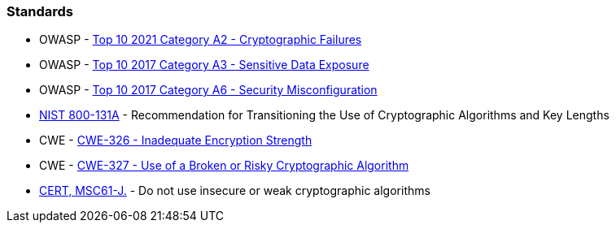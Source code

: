 === Standards

* OWASP - https://owasp.org/Top10/A02_2021-Cryptographic_Failures/[Top 10 2021 Category A2 - Cryptographic Failures]
* OWASP - https://www.owasp.org/www-project-top-ten/2017/A3_2017-Sensitive_Data_Exposure[Top 10 2017 Category A3 - Sensitive Data Exposure]
* OWASP - https://owasp.org/www-project-top-ten/2017/A6_2017-Security_Misconfiguration[Top 10 2017 Category A6 - Security Misconfiguration]
* https://nvlpubs.nist.gov/nistpubs/SpecialPublications/NIST.SP.800-131Ar1.pdf[NIST 800-131A] - Recommendation for Transitioning the Use of Cryptographic Algorithms and Key Lengths
* CWE - https://cwe.mitre.org/data/definitions/326[CWE-326 - Inadequate Encryption Strength]
* CWE - https://cwe.mitre.org/data/definitions/327[CWE-327 - Use of a Broken or Risky Cryptographic Algorithm]
* https://wiki.sei.cmu.edu/confluence/x/hDdGBQ[CERT, MSC61-J.] - Do not use insecure or weak cryptographic algorithms
